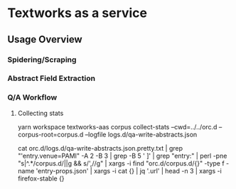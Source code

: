 
* Textworks as a service

   
** Usage Overview
*** Spidering/Scraping

*** Abstract Field Extraction
   
*** Q/A Workflow

**** Collecting stats
     yarn workspace textworks-aas corpus collect-stats --cwd=../../orc.d --corpus-root=corpus.d --logfile logs.d/qa-write-abstracts.json

     cat orc.d/logs.d/qa-write-abstracts.json.pretty.txt | 
     grep "'entry.venue=PAMI"  -A 2 -B 3 | 
     grep -B 5 '    ]' |  
     grep "entry:" | 
     perl -pne "s|^.*/corpus.d/||g && s/',//g" | 
     xargs -i find  "orc.d/corpus.d/{}"  -type f -name 'entry-props.json' | 
     xargs -i  cat {} | jq '.url' | head -n 3 | xargs -i firefox-stable {}
